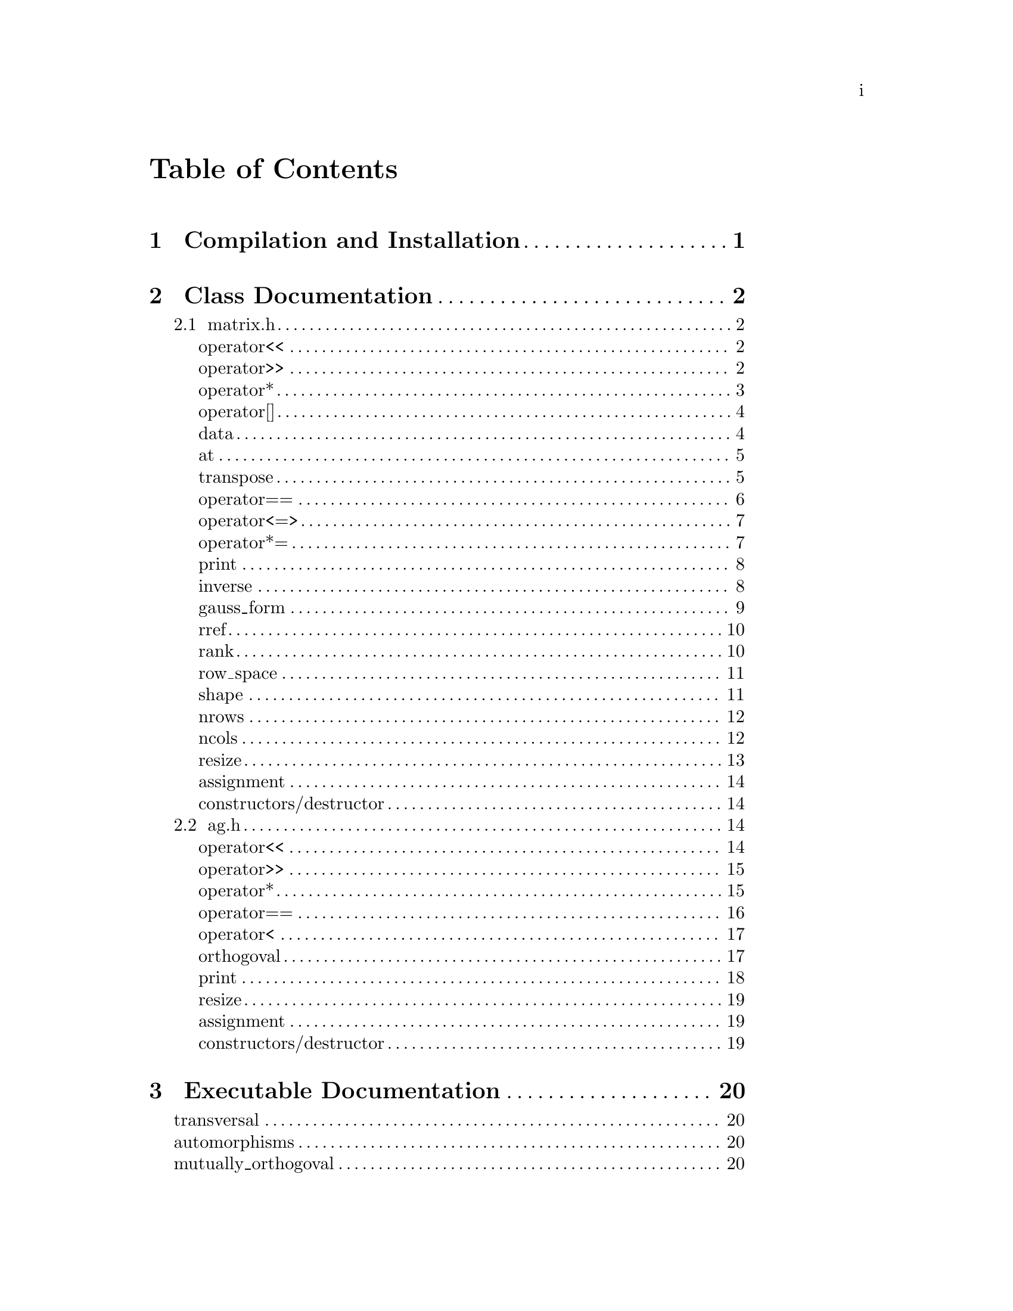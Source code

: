 \input texinfo @c -*-texinfo-*-

@setfilename orthogoval.info

@settitle Mutually Orthogoval Affine Planes 0.0

@copying
Copyright @copyright{} 2025 Thomas Pender.

@quotation
Permission is granted to copy, distribute and/or modify this document
under the terms of the GNU Free Documentation License, Version 1.3 or
any later version published by the Free Software Foundation; with no
Invariant Sections, no Front-Cover Texts, and no Back-Cover Texts. A
copy of the license is included in the section entitled ``GNU Free
Documentation License.''
@end quotation
@end copying

@contents

@node Top
@top

The package contains exectuables to search for maximal sets of mutually orthogoval
translation affine planes of even order.

@menu

* Sec 1:: Compilation and Installation
* Sec 2:: Class Documentation
* Sec 3:: Executable Documentation
* Sec 4:: GNU Free Documentation License

@end menu

@insertcopying

@node Sec 1
@chapter Compilation and Installation

@enumerate
@item Download and unpack the tarball.
@item From the root directory of the project, create the build directory and move
there with @code{mkdir build && cd build}.
@item Configure with @code{../configure}. The optimizations can be adjusted by
running instead @code{../configure CFLAGS="-O3"}.
@item Compile with @code{make}. The executables are contained in the @code{src}
subdirectory of the @code{build} directory created in step 2.
@end enumerate

@node Sec 2
@chapter Class Documentation

There are two classes in this project:

@menu

* matrix.h:: A boolean matrix class.
* ag.h:: A boolean spread class.

@end menu

@node matrix.h
@section matrix.h

@menu
Class Types:
@itemize
@item @code{typedef typename std::pair<std::size_t, std::size_t> dimensions}
@item @code{typedef typename std::vector<std::uint32_t> container}
@item @code{typedef typename container::iterator iterator}
@item @code{typedef typename container::const_iterator const_iterator}
@end itemize

Friend Functions:
* matrix operator<<:: output container
* matrix operator>>:: input container
* matrix operator*:: multiplicative arithmetic

Element Access:
* matrix operator[]:: row access
* matrix data:: return container
* matrix at:: entry access

Member Functions:
* matrix transpose:: return transpose of @code{*this}
* matrix operator==:: check equality between matrices
* matrix operator<=>:: total ordering on matrix class
* matrix operator*=:: assigmment matrix-matrix multiplication
* matrix print:: print matrix in standard/array form
* matrix inverse:: return inverse of @code{*this}
* matrix gauss_form:: return row echelon form
* matrix rref:: return reduced row echelon form
* matrix rank:: return rank of matrix
* matrix row_space:: print nonzero vectors in row space (assumes full rank)
* matrix shape:: return row-column dimensions
* matrix nrows:: return number of rows
* matrix ncols:: return number of columns
* matrix resize:: resize matrix to new dimensions
* matrix assignment:: assigning matrices
* matrix constructors/destructor:: constructing and destructing matrices
@end menu

@lowersections

@node matrix operator<<
@unnumberedsec operator<<

@deftypefn {friend} std::ostream& operator<<(std{::}ostream&, matrix const&)
output integer value of each row of matrix
@end deftypefn

@noindent Example:

@noindent ------------------------------code block------------------------------

@noindent # include <iostream>@*
# include <vector>@*
# include <matrix.h>

@noindent int main(void)@*
@{@*
@ @ matrix A@{std::vector<std::uint32_t>@{1, 2@}, 5@};

@noindent@ @ std::cout << A << '\n';

@noindent@ @ return 0;@*
@}

@noindent ----------------------------end code block----------------------------

@noindent Output:@*
@ @ 1 2

@node matrix operator>>
@unnumberedsec operator>>

@deftypefn {friend} std::istream& operator>>(std::istream&, matrix&)
input container
@end deftypefn

@noindent Example:

@noindent ------------------------------code block------------------------------

@noindent # include <iostream>@*
# include <matrix.h>

@noindent int main(void)@*
@{@*
@ @ matrix A@{2, 5@};

@noindent@ @ std::cin >> A;@*
@noindent@ @ A.print(std::cout);

@noindent@ @ return 0;@*
@}

@noindent ----------------------------end code block----------------------------

@noindent Input:@*
@ @ 1 2

@noindent Output:@*
@ @ 0 0 0 0 1@*
@ @ 0 0 0 1 0

@node matrix operator*
@unnumberedsec operator*

@deftypefn {friend} matrix operator*(matrix const&, matrix const&)
matrix-matrix multiplication
@end deftypefn

@deftypefn {friend} std::uint32_t operator*(matrix const&, std::uint32_t)
matrix-vector multiplication
@end deftypefn

@deftypefn {friend} std::uint32_t operator*(std::uint32_t, matrix const&)
vector-matrix multiplication
@end deftypefn

@noindent Example:

@noindent ------------------------------code block------------------------------

@noindent # include <iostream>@*
# include <vector>@*
# include <matrix.h>

@noindent int main(void)@*
@{@*
@ @ std::uint32_t v@{1@}, u@{@};@*
@ @ matrix A@{std::vector<std::uint32_t>@{2, 1@}, 5@};@*
@ @ matrix B@{std::vector<std::uint32_t>@{1, 2@}, 2@};

@noindent @ @ std::cout << "A =\n";@*
@ @ A.print(std::cout);@*
@ @ std::cout << "\n\n";

@noindent @ @ std::cout << "B =\n";@*
@ @ B.print(std::cout);@*
@ @ std::cout << "\n\n";

@noindent @ @ matrix C@{B * A@};@*
@ @ std::cout << "C =\n";@*
@ @ C.print(std::cout);@*
@ @ std::cout << "\n\n";

@noindent @ @ u = A * v;@*
@ @ std::cout << "u = " << u << '\n';

@noindent @ @ u = v * B;@*
@ @ std::cout << "u = " << u << '\n';

@noindent@ @ return 0;@*
@}

@noindent ----------------------------end code block----------------------------

@noindent Output:@*
@ @ A =@*
@ @ 0 0 0 1 0@*
@ @ 0 0 0 0 1

@noindent @ @ B =@*
@ @ 0 1@*
@ @ 1 0

@noindent @ @ C =@*
@ @ 0 0 0 0 1@*
@ @ 0 0 0 1 0

@noindent @ @ u = 1@*
@ @ u = 2

@node matrix operator[]
@unnumberedsec operator[]

@deftypefn {member} std::uint32_t& operator[](std::size_t) &
@deftypefnx {member} std::uint32_t operator[](std::size_t) &&
@deftypefnx {member} std::uint32_t const& operator[](std::size_t) const&
row access
@end deftypefn

@noindent Example:

@noindent ------------------------------code block------------------------------

@noindent # include <iostream>@*
# include <vector>@*
# include <matrix.h>

@noindent int main(void)@*
@{@*
@ @ matrix A@{std::vector<std::uint32_t>@{2, 1@}, 5@};@*
@ @ std::uint32_t row1@{A[0]@};

@noindent @ @ std::cout << "A = " << A << "row1 = " << row1 << '\n';

@noindent@ @ return 0;@*
@}

@noindent ----------------------------end code block----------------------------

@noindent Output:@*
@ @ A = 2 1@*
@ @ row1 = 2

@node matrix data
@unnumberedsec data

@deftypefn {member} container& data() &
@deftypefnx {member} container data() &&
@deftypefnx {member} container const& data() const&
return container
@end deftypefn

@noindent Example:

@noindent ------------------------------code block------------------------------

@noindent # include <iostream>@*
# include <vector>@*
# include <matrix.h>

@noindent int main(void)@*
@{@*
@ @ matrix A@{std::vector<std::uint32_t>@{1, 2, 3, 4@}@};@*
@ @ std::vector<std::vector<std::uint32_t> > vec@{A.data()@};

@noindent @ @ for ( auto it = vec.begin(); it != vec.end(); it++ )@*
@ @ @ @ std::cout << *it << " ";@*
@ @ std::cout << '\n';

@noindent@ @ return 0;@*
@}

@noindent ----------------------------end code block----------------------------

@noindent Output:@*
@ @ 1 2 3 4

@node matrix at
@unnumberedsec at

@deftypefn {member} std::uint32_t at(std::size_t, std::size_t) const
entry access
@end deftypefn

@noindent Example:

@noindent ------------------------------code block------------------------------

@noindent # include <iostream>@*
# include <vector>@*
# include <matrix.h>

@noindent int main(void)@*
@{@*
@ @ matrix A@{identity_matrix32(4)@};

@noindent @ @ std::cout << "A =\n";@*
@ @ A.print(std::cout);@*
@ @ std::cout << "\nentry (0, 0) = " << A.at(0, 0) << '\n';

@noindent@ @ return 0;@*
@}

@noindent ----------------------------end code block----------------------------

@noindent Output:@*
@ @ A =@*
@ @ 1 0 0 0@*
@ @ 0 1 0 0@*
@ @ 0 0 1 0@*
@ @ 0 0 0 1

@noindent @ @ entry (0, 0) = 1

@node matrix transpose
@unnumberedsec transpose

@deftypefn {member} matrix transpose() const
return transpose of @code{*this}
@end deftypefn

@noindent Example:

@noindent ------------------------------code block------------------------------

@noindent # include <iostream>@*
# include <vector>@*
# include <matrix.h>

@noindent int main(void)@*
@{@*
@ @ matrix A@{std::vector<std::uint32_t>@{2, 1@}, 5@};

@noindent @ @ std::cout << "A =\n";@*
@ @ A.print(std::cout);@*
@ @ std::cout << "\nA^T =\n";@*
@ @ A.transpose().print(std::cout);

@noindent@ @ return 0;@*
@}

@noindent ----------------------------end code block----------------------------

@noindent Output:@*
@ @ A =@*
@ @ 0 0 0 1 0@*
@ @ 0 0 0 0 1

@noindent @ @ A^T =@*
@ @ 0 0@*
@ @ 0 0@*
@ @ 0 0@*
@ @ 1 0@*
@ @ 0 1

@node matrix operator==
@unnumberedsec operator==

@deftypefn {member} bool operator==(matrix const&) const
check equality between matrices
@end deftypefn

@noindent Example:

@noindent ------------------------------code block------------------------------

@noindent # include <iostream>@*
# include <vector>@*
# include <matrix.h>

@noindent int main(void)@*
@{@*
@ @ matrix A@{std::vector<std::uint32_t>@{2, 1@}, 5@};@*
@ @ matrix B@{std::vector<std::uint32_t>@{1, 2@}, 5@};

@noindent @ @ std::cout << (A == A ? "true\n" : "false\n");@*
@ @ std::cout << (A == B ? "true\n" : "false\n");

@noindent@ @ return 0;@*
@}

@noindent ----------------------------end code block----------------------------

@noindent Output:@*
@ @ true@*
@ @ false

@node matrix operator<=>
@unnumberedsec operator<=>

@deftypefn {member} auto operator<=>(matrix const&) const
total ordering on matrix class
@end deftypefn

@noindent Example:

@noindent ------------------------------code block------------------------------

@noindent # include <iostream>@*
# include <vector>@*
# include <matrix.h>

@noindent int main(void)@*
@{@*
@ @ matrix A@{std::vector<std::uint32_t>@{2, 1@}, 5@};@*
@ @ matrix B@{std::vector<std::uint32_t>@{1, 2@}, 5@};@*
@ @ auto comp = (A <=> B);

@noindent @ @ if ( comp < 0 ) std::cout << "A < B";@*
@ @ else if ( comp == 0 ) std::cout << "A == B";@*
@ @ else std::cout << "A > B";

@noindent@ @ return 0;@*
@}

@noindent ----------------------------end code block----------------------------

@noindent Output:@*
@ @ A > B

@node matrix operator*=
@unnumberedsec operator*=

@deftypefn {member} matrix operator*=(matrix const&)
matrix-matrix assignment multiplication
@end deftypefn

@noindent Example:

@noindent ------------------------------code block------------------------------

@noindent # include <iostream>@*
# include <vector>@*
# include <matrix.h>

@noindent int main(void)@*
@{@*
@ @ matrix A@{std::vector<std::uint32_t>@{1, 2@}@};@*

@noindent @ @ std::cout << "A =\n";@*
@ @ A.print(std::cout);@*
@ @ std::cout << '\n';

@noindent @ @ A *= A;@*
@ @ std::cout << "A =\n";@*
@ @ A.print(std::cout);@*
@ @ std::cout << '\n';

@noindent@ @ return 0;@*
@}

@noindent ----------------------------end code block----------------------------

@noindent Output:@*
@ @ A =@*
@ @ 0 1@*
@ @ 1 0

@noindent @ @ A =@*
@ @ 1 0@*
@ @ 0 1

@node matrix print
@unnumberedsec print

@deftypefn {member} void print(std::ostream&) const
print matrix in standard/array form
@end deftypefn

@noindent Example:

@noindent ------------------------------code block------------------------------

@noindent # include <iostream>@*
# include <vector>@*
# include <matrix.h>

@noindent int main(void)@*
@{@*
@ @ matrix A@{std::vector<std::uint32_t>@{1, 2@}@};

@noindent @ @ std::cout << "A =\n";@*
@ @ A.print(std::cout);@*

@noindent@ @ return 0;@*
@}

@noindent ----------------------------end code block----------------------------

@noindent Output:@*
@ @ A =@*
@ @ 0 1@*
@ @ 1 0

@node matrix inverse
@unnumberedsec inverse

@deftypefn {member} matrix inverse() const
return inverse of @code{*this}
@end deftypefn

@noindent Example:

@noindent ------------------------------code block------------------------------

@noindent # include <iostream>@*
# include <vector>@*
# include <matrix.h>

@noindent int main(void)@*
@{@*
@ @ matrix A@{std::vector<std::uint32_t>@{3, 2@}@};@*
@ @ matrix B@{A.inverse()@};

@noindent @ @ std::cout << "A =\n";@*
@ @ A.print(std::cout);@*
@ @ std::cout << '\n';

@noindent @ @ std::cout << "B =\n";@*
@ @ B.print(std::cout);@*
@ @ std::cout << '\n';

@noindent@ @ return 0;@*
@}

@noindent ----------------------------end code block----------------------------

@noindent Output:@*
@ @ A =@*
@ @ 1 1@*
@ @ 1 0

@noindent @ @ B =@*
@ @ 0 1@*
@ @ 1 1

@node matrix gauss_form
@unnumberedsec gauss_form

@deftypefn {member} matrix gauss_form() const
return row echelon form
@end deftypefn

@noindent Example:

@noindent ------------------------------code block------------------------------

@noindent # include <iostream>@*
# include <vector>@*
# include <matrix.h>

@noindent int main(void)@*
@{@*
@ @ matrix A@{std::vector<std::uint32_t>@{1, 3@}@};@*
@ @ matrix B@{A.gauss_form()@};

@noindent @ @ std::cout << "A =\n";@*
@ @ A.print(std::cout);@*
@ @ std::cout << '\n';

@noindent @ @ std::cout << "B =\n";@*
@ @ B.print(std::cout);@*
@ @ std::cout << '\n';

@noindent@ @ return 0;@*
@}

@noindent ----------------------------end code block----------------------------

@noindent Output:@*
@ @ A =@*
@ @ 0 1@*
@ @ 1 1

@noindent @ @ B =@*
@ @ 1 1@*
@ @ 0 1

@node matrix rref
@unnumberedsec rref

@deftypefn {member} matrix rref() const
return reduced row echelon form
@end deftypefn

@noindent Example:

@noindent ------------------------------code block------------------------------

@noindent # include <iostream>@*
# include <vector>@*
# include <matrix.h>

@noindent int main(void)@*
@{@*
@ @ matrix A@{std::vector<std::uint32_t>@{1, 3@}@};@*
@ @ matrix B@{A.rref()@};

@noindent @ @ std::cout << "A =\n";@*
@ @ A.print(std::cout);@*
@ @ std::cout << '\n';

@noindent @ @ std::cout << "B =\n";@*
@ @ B.print(std::cout);@*
@ @ std::cout << '\n';

@noindent@ @ return 0;@*
@}

@noindent ----------------------------end code block----------------------------

@noindent Output:@*
@ @ A =@*
@ @ 0 1@*
@ @ 1 1

@noindent @ @ B =@*
@ @ 1 0@*
@ @ 0 1

@node matrix rank
@unnumberedsec rank

@deftypefn {member} std::size_t rank() const
return rank of matrix
@end deftypefn

@noindent Example:

@noindent ------------------------------code block------------------------------

@noindent # include <iostream>@*
# include <vector>@*
# include <matrix.h>

@noindent int main(void)@*
@{@*
@ @ matrix A@{std::vector<std::uint32_t>@{3, 3@}@};@*

@noindent @ @ std::cout << "rank = " << A.rank() << '\n';

@noindent@ @ return 0;@*
@}

@noindent ----------------------------end code block----------------------------

@noindent Output:@*
@ @ rank = 1

@node matrix row_space
@unnumberedsec row_space

@deftypefn {member} void row_space() const
print nonzero vectors in row space of @code{*this} (assumes full rank)
@end deftypefn

@noindent Example:

@noindent ------------------------------code block------------------------------

@noindent # include <iostream>@*
# include <vector>@*
# include <matrix.h>

@noindent int main(void)@*
@{@*
@ @ matrix A@{identity_matrix32(2)@};@*
@ @ A.row_space();

@noindent@ @ return 0;@*
@}

@noindent ----------------------------end code block----------------------------

@noindent Output:@*
@ @ 1 2 3

@node matrix shape
@unnumberedsec shape

@deftypefn {member} dimensions& shape() &
@deftypefnx {member} dimensions shape() &&
@deftypefnx {member} dimensions const& shape() const&
return row-column dimensions
@end deftypefn

@noindent Example:

@noindent ------------------------------code block------------------------------

@noindent # include <iostream>@*
# include <vector>@*
# include <matrix.h>

@noindent int main(void)@*
@{@*
@ @ matrix A@{2, 3@};@*
@ @ std::pair<std::size_t, std::size_t> dims@{A.shape()@};

@noindent @ @ std::cout << "number of rows = " << dims.first << '\n';@*
@ @ std::cout << "number of columns = " << dims.second << '\n';

@noindent@ @ return 0;@*
@}

@noindent ----------------------------end code block----------------------------

@noindent Output:@*
@ @ number of rows = 2@*
@ @ number of columns = 3

@node matrix nrows
@unnumberedsec nrows

@deftypefn {member} std::size_t& nrows() &
@deftypefnx {member} std::size_t nrows() &&
@deftypefnx {member} std::size_t const& nrows() const&
return number of rows
@end deftypefn

@noindent Example:

@noindent ------------------------------code block------------------------------

@noindent # include <iostream>@*
# include <vector>@*
# include <matrix.h>

@noindent int main(void)@*
@{@*
@ @ matrix A@{2, 3@};@*
@ @ std::cout << "number of rows = " << A.nrows() << '\n';

@noindent@ @ return 0;@*
@}

@noindent ----------------------------end code block----------------------------

@noindent Output:@*
@ @ number of rows = 2

@node matrix ncols
@unnumberedsec ncols

@deftypefn {member} std::size_t& ncols() &
@deftypefnx {member} std::size_t ncols() &&
@deftypefnx {member} std::size_t const& ncols() const&
return number of columns
@end deftypefn

@noindent Example:

@noindent ------------------------------code block------------------------------

@noindent # include <iostream>@*
# include <vector>@*
# include <matrix.h>

@noindent int main(void)@*
@{@*
@ @ matrix A@{2, 3@};@*
@ @ std::cout << "number of columns = " << A.ncols() << '\n';

@noindent@ @ return 0;@*
@}

@noindent ----------------------------end code block----------------------------

@noindent Output:@*
@ @ number of columns = 2

@node matrix resize
@unnumberedsec resize

@deftypefn {member} void resize(std::size_t n)
resize matrix to n x n
@end deftypefn

@deftypefn {member} void resize(std::size_t n, std::size_t m)
resize matrix to n x m
@end deftypefn

@noindent Example:

@noindent ------------------------------code block------------------------------

@noindent # include <iostream>@*
# include <vector>@*
# include <matrix.h>

@noindent int main(void)@*
@{@*
@ @ matrix A@{2, 3@};@*
@ @ std::pair<std::size_t, std::size_t> dims@{A.shape()@};

@noindent @ @ std::cout << "number of rows = " << dims.first << '\n';@*
@ @ std::cout << "number of columns = " << dims.second << "\n\n";

@noindent @ @ A.resize(2);@*
@ @ dims = A.shape();@*
@ @ std::cout << "number of rows = " << dims.first << '\n';@*
@ @ std::cout << "number of columns = " << dims.second << '\n';

@noindent@ @ return 0;@*
@}

@noindent ----------------------------end code block----------------------------

@noindent Output:@*
@ @ number of rows = 2@*
@ @ number of columns = 3

@noindent @ @ number of rows = 2@*
@ @ number of columns = 2

@node matrix assignment
@unnumberedsec assignment

@deftypefn {member} matrix& operator=(matrix &&) & noexcept = default
@deftypefnx {member} matrix& operator=(matrix const&) & = default
matrix assignment operation
@end deftypefn

@node matrix constructors/destructor
@unnumberedsec constructors/destructor

@deffn {member} matrix() = default
@deffnx {member} matrix(matrix const&) = default
@deffnx {member} matrix(matrix &&) noexcept = default
@deffnx {member} explicit matrix(container const&)
@deffnx {member} explicit matrix(container &&)
@deffnx {member} matrix(container const&, std::size_t)
@deffnx {member} matrix(container &&, std::size_t)
@deffnx {member} explicit matrix(std::size_t)
@deffnx {member} matrix(std::size_t, std::size_t)
matrix constructors
@end deffn

@deffn {member} ~matrix() = default
matrix destructor
@end deffn

@raisesections

@node ag.h
@section ag.h

@menu
Friend Functions:
* ag operator<<:: output container
* ag operator>>:: input container
* ag operator*:: multiplicative arithmetic
* ag operator==:: check spreads for equality
* ag operator<:: total ordering on spreads
* ag orthogoval:: check if two spreads are orthogoval

Member Functions:
* ag print:: print matrix in standard/array form
* ag resize:: resize matrix to new dimensions
* ag assignment:: assigning spreads
* ag constructors/destructor:: constructing and destructing spreads
@end menu

@lowersections

@node ag operator<<
@unnumberedsec operator<<

@deftypefn {friend} std::ostream& operator<<(std::ostream&, AG const&)
output container
@end deftypefn

@noindent Example:

@noindent ------------------------------code block------------------------------

@noindent # include <iostream>@*
# include <ag.h>

@noindent int main(void)@*
@{@*
@ @ AG A@{2, 3@};@*

@noindent @ @ std::cout << A;

@noindent@ @ return 0;@*
@}

@noindent ----------------------------end code block----------------------------

@noindent Output:@*
@ @ 0 0 0@*
@ @ 0 0 0@*

@node ag operator>>
@unnumberedsec operator>>

@deftypefn {friend} std::istream& operator>>(std::istream&, AG&)
input container
@end deftypefn

@noindent Example:

@noindent ------------------------------code block------------------------------

@noindent # include <iostream>@*
# include <ag.h>

@noindent int main(void)@*
@{@*
@ @ AG A@{2, 3@};@*

@noindent @ @ std::cin >> A;@*
@ @ std::cout << A;

@noindent@ @ return 0;@*
@}

@noindent ----------------------------end code block----------------------------

@noindent Input:@*
@ @ 1 2 3@*
@ @ 4 5 6

@noindent Output:@*
@ @ 1 2 3@*
@ @ 4 5 6

@node ag operator*
@unnumberedsec operator*

@deftypefn {friend} AG operator*(matrix const&, AG const&)
apply matrix/linear transform to each space in spread
@end deftypefn

@noindent Example:

@noindent ------------------------------code block------------------------------

@noindent # include <iostream>@*
# include <ag.h>@*
# include <matrix.h>

@noindent int main(void)@*
@{@*
@ @ AG A1@{2, 3@};@*

@noindent @ @ std::cin >> A1;@*
@ @ std::cout << "A1 =\n" << A1 << '\n';

@noindent @ @ matrix B@{std::vector<std::uint32_t>@{2, 0, 0@}@};@*
@ @ std::cout << "B =\n";@*
@ @ B.print(std::cout);@*
@ @ std::cout << '\n';

@noindent @ @ AG A2@{B * A1@};@*
@ @ std::cout << "A2 =\n" << A2;

@noindent @ @ return 0;@*
@}

@noindent ----------------------------end code block----------------------------

@noindent Input:@*
@ @ 1 2 3@*
@ @ 4 5 6

@noindent Output:@*
@ @ A1 =@*
@ @ 1 2 3@*
@ @ 4 5 6

@noindent @ @ B =@*
@ @ 0 1 0@*
@ @ 0 0 0@*
@ @ 0 0 0@*

@noindent @ @ A2 =@*
@ @ 0 4 4@*
@ @ 0 0 4

@node ag operator==
@unnumberedsec operator==

@deftypefn {friend} bool operator==(AG const&, AG const&)
check spreads for equality
@end deftypefn

@noindent Example:

@noindent ------------------------------code block------------------------------

@noindent # include <iostream>@*
# include <ag.h>@*

@noindent int main(void)@*
@{@*
@ @ AG A1@{2, 3@}, A2@{2, 3@};@*

@noindent @ @ std::cin >> A1 >> A2;@*
@ @ std::cout << (A1 == A1 ? "true\n" : "false\n");@*
@ @ std::cout << (A1 == A2 ? "true\n" : "false\n");

@noindent @ @ return 0;@*
@}

@noindent ----------------------------end code block----------------------------

@noindent Input:@*
@ @ 1 2 3 4 5 6@*
@ @ 2 3 4 5 6 7

@noindent Output:@*
@ @ true@*
@ @ false

@node ag operator<
@unnumberedsec operator<

@deftypefn {friend} bool operator<(AG const&, AG const&)
total ordering on spreads
@end deftypefn

@noindent Example:

@noindent ------------------------------code block------------------------------

@noindent # include <iostream>@*
# include <ag.h>@*

@noindent int main(void)@*
@{@*
@ @ AG A1@{2, 3@}, A2@{2, 3@};@*

@noindent @ @ std::cin >> A1 >> A2;@*
@ @ std::cout << (A1 < A1 ? "true\n" : "false\n");@*
@ @ std::cout << (A1 < A2 ? "true\n" : "false\n");

@noindent @ @ return 0;@*
@}

@noindent ----------------------------end code block----------------------------

@noindent Input:@*
@ @ 1 2 3 4 5 6@*
@ @ 2 3 4 5 6 7

@noindent Output:@*
@ @ false@*
@ @ true

@node ag orthogoval
@unnumberedsec orthogoval

@deftypefn {friend} bool orthogoval(AG const&, AG const&)
check if two spreads are orthogoval
@end deftypefn

@noindent Example:

@noindent ------------------------------code block------------------------------

@noindent # include <iostream>@*
# include <ag.h>@*

@noindent int main(void)@*
@{@*
@ @ AG A1@{5, 4@}, A2@{5, 4@};@*

@noindent @ @ std::cin >> A1 >> A2;@*
@ @ std::cout << (orthogoval(A1, A2) ? "true\n" : "false\n");

@noindent @ @ return 0;@*
@}

@noindent ----------------------------end code block----------------------------

@noindent Input:@*
@ @ 0 1 6 7 0 2 12 14 0 4 11 15 0 8 5 13 0 3 10 9@*
@ @ 0 1 2 3 0 4 10 14 0 5 9 12 0 6 11 13 0 7 8 15

@noindent Output:@*
@ @ true@*

@node ag print
@unnumberedsec print

@deftypefn {member} void print() const
print matrix in standard/array form
@end deftypefn

@noindent Example:

@noindent ------------------------------code block------------------------------

@noindent # include <iostream>@*
# include <ag.h>@*

@noindent int main(void)@*
@{@*
@ @ AG A1@{2, 4@};

@noindent @ @ std::cin >> A1;@*
@ @ A1.print();

@noindent @ @ return 0;@*
@}

@noindent ----------------------------end code block----------------------------

@noindent Input:@*
@ @ 0 1 6 7 0 2 12 14

@noindent Output:@*
@ @ 0 0 0 0@*
@ @ 0 0 0 1@*
@ @ 0 1 1 0@*
@ @ 0 1 1 1

@noindent @ @ 0 0 0 0@*
@ @ 0 0 1 0@*
@ @ 1 1 0 0@*
@ @ 1 1 1 0

@node ag resize
@unnumberedsec resize

@deftypefn {member} void resize(std::size_t, std::size_t)
resize matrix to new dimensions
@end deftypefn

@noindent Example:

@noindent ------------------------------code block------------------------------

@noindent # include <iostream>@*
# include <ag.h>@*

@noindent int main(void)@*
@{@*
@ @ AG A1@{2, 4@};

@noindent @ @ std::cin >> A1;@*
@ @ std::cout << A1 << '\n';

@noindent @ @ A1.resize(3, 4);@*
@ @ std::cout << A1;

@noindent @ @ return 0;@*
@}

@noindent ----------------------------end code block----------------------------

@noindent Input:@*
@ @ 0 1 6 7 0 2 12 14

@noindent Output:@*
@ @ 0 1 6 7@*
@ @ 0 2 12 14

@noindent @ @ 0 1 6 7@*
@ @ 0 2 12 14@*
@ @ 0 0 0 0

@node ag assignment
@unnumberedsec assignment

@deftypefn {member} AG& operator=(AG &&) & noexcept = default
@deftypefnx {member} AG& operator=(AG const&) & = default
assigning spreads
@end deftypefn

@node ag constructors/destructor
@unnumberedsec constructors/destructor

@deffn {member} AG() = default
@deffnx {member} AG(AG const&) = default
@deffnx {member} AG(AG &&) noexcept = default
@deffnx {member} AG(std::size_t, std::size_t)
AG constructors
@end deffn

@deffn {member} ~AG() = default
AG destructor
@end deffn

@raisesections

@node Sec 3
@chapter Executable Documentation

There are five executables included in this package:

@menu

* transversal:: calculate orbit of canonical spread
* automorphisms:: calculate orbit and autorphism group of canonical spread
* mutually_orthogoval:: find maximal sets of mutually orthogoval sets via clique search
* feasible_coverings:: find maximal sets of mutually orthogoval sets via exact cover search
* feasible_subspaces:: find all subspaces capable of forming a spread orthogoval to the canonical spread

@end menu

@node transversal
@unnumberedsec transversal

The executable @code{transversal} is used to find all the spreads which
are orthogoval to the canonical spread @code{L}. The orbit of @code{L}
under the natural action of @code{GL(n, q)} is calculated. As each
distinct isomorphic copy of @code{L} is found, it is tested for whether
it is orthogoval to @code{L}. If it is, it is printed to @code{stdout}.
The total number of orthogoval isomorphic copies of @code{L} are printed
at the conclusion of the execution.

@noindent Usage:

@noindent From the top of the build directory, run

@code{./src/transversal <degree> <order> <canonical_spread_file>}

@noindent The parameters are as follows:

@itemize
@item @code{<degree>} -- degree of the canonical spread
@item @code{<order>} -- order of the canonical spread
@item @code{canonical_spread_file} -- the canonical spread is stored in this file and can be generated by the Bourne script @code{canonical_spread.sh} in the directory @code{data}
@end itemize

@node automorphisms
@unnumberedsec automorphisms

The executable @code{automorphisms} is used to find all the spreads
which are orthogoval to the canonical spread @code{L}. The orbit of
@code{L} under the natural action of @code{GL(n, q)} is calculated. In
addition, the automorphism group of @code{L} is calculated and printed
to the file @code{automorphisms.txt}, a transversal for the action is
printed to @code{transversal.txt}, the transversal elements giving
orthogoval isomorphic copies of @code{L} are printed to
@code{orthogoval_transversal.txt}, the orthogoval isomorphic copies of
@code{L} are printed to @code{vertices.txt}.

@noindent Usage:

@noindent From the top of the build directory, run

@code{./src/automorphisms <degree> <order> <canonical_spread_file>}

@noindent The parameters are as follows:

@itemize
@item @code{<degree>} -- degree of the canonical spread
@item @code{<order>} -- order of the canonical spread
@item @code{canonical_spread_file} -- the canonical spread is stored in this file and can be generated by the Bourne script @code{canonical_spread.sh} in the directory @code{data}
@end itemize

@node mutually_orthogoval
@unnumberedsec mutually_orthogoval

Let @code{L} be the canonical line spread, and suppose the orthogoval
isomorphic copies of @code{L} have been stored in the file
@code{vertices.txt} (say, using executables @code{transversal} or
@code{automorphisms} included in this package). The executable
@code{mutually_orthogoval} generates a graph using these isomorphic
copies as vertices with the symmetric relation given by orthogovalility.
@code{Cliquer} is then used to search for cliques in this graph, which
amount to sets of mutually orthogoval planes containing @code{L}.

@noindent Usage:

@noindent From the top of the build directory, run

@code{./src/mutually_orthogoval <nvertices> <order>}

@noindent The vertices are read from @code{stdin}. The cliques are output to
@code{stdout} The parameters are as follows:

@itemize
@item @code{<nvertices>} -- the number of orthogoval isomorphic copies of @code{L} contained in the file @code{vertices.txt}
@item @code{<order>} -- the order of the canonical line spread @code{L}
@end itemize

@node feasible_coverings
@unnumberedsec feasible_coverings

The executable @code{feasible_coverings} takes the nonzero vectors of
the feasible subspaces generated by the executable
@code{feasible_subspaces} and performs Knuth's Algorithm X for exact
covers to find maximal sets of mutually orthogoval affine planes
containing the canonical line spread.

@noindent Usage:

@noindent From the top of the build directory, run

@code{./src/feasible_coverings <nitems> <noptions> <optsize>}

@noindent The options (feasible subspaces) are read from @code{stdin}. The
coverings are written to @code{stdout}. The parameters are as follows:

@itemize
@item @code{<nitems>} -- number of nonzero vectors in the ambient vector space
@item @code{<noptions>} -- number of feasible subspaces
@item @code{<optsize>} -- number of nozero vectors in feasible subspace
@end itemize

@node feasible_subspaces
@unnumberedsec feasible_subspaces

Let @code{L} be the canonical spread. The executable
@code{feasible_subspaces} generates all those subspaces of the
appropriate size which intersect each subspace contained in @code{L} in
a space of dimension at most 1.

@noindent Usage:

@noindent From the top of the build directory, run

@code{./src/feasible_subspaces <degree>}

@noindent Bases for the canonical spread are read from @code{stdin} and can be
generated by the script @code{spread_basis.sh} contained in the @code{data}
directory. The feasible subspaces are written to @code{stdout}. From the top of the
build directory run

@code{./src/feasible_subspaces <2degree>}

The parameters are as follows:

@itemize
@item @code{<2degree>} -- twice the degree of the canonical spread
@end itemize

@node Sec 4
@chapter GNU Free Documentation License

@menu

* Subsec 1:: PREAMBLE
* Subsec 2:: APPLICABILITY AND DEFINITIONS
* Subsec 3:: VERBATIM COPYING
* Subsec 4:: COPYING IN QUANTITY
* Subsec 5:: MODIFICATIONS
* Subsec 6:: COMBINING DOCUMENTS
* Subsec 7:: COLLECTIONS OF DOCUMENTS
* Subsec 8:: AGGREGATION WITH INDEPENDENT WORKS
* Subsec 9:: TRANSLATION
* Subsec 10:: TERMINATION
* Subsec 11:: FUTURE REVISIONS OF THIS LICENSE
* Subsec 12:: RELICENSING

@end menu

@node Subsec 1
@section PREAMBLE

The purpose of this License is to make a manual, textbook, or other functional and
useful document free in the sense of freedom: to assure everyone the effective
freedom to copy and redistribute it, with or without modifying it, either
commercially or noncommercially. Secondarily, this License preserves for the author
and publisher a way to get credit for their work, while not being considered
responsible for modifications
made by others.

This License is a kind of “copyleft”, which means that derivative works of the
document must themselves be free in the same sense. It complements the GNU General
Public License, which is a copyleft license designed for free software.

We have designed this License in order to use it for manuals for free software,
because free software needs free documentation: a free program should come with
manuals providing the same freedoms that the software does. But this License is not
limited to software manuals; it can be used for any textual work, regardless of
subject matter or whether it is published as a printed book. We recommend this
License principally for works whose purpose is instruction or reference.

@node Subsec 2
@section APPLICABILITY AND DEFINITIONS

This License applies to any manual or other work, in any medium, that contains a
notice placed by the copyright holder saying it can be distributed under the terms
of this License. Such a notice grants a world-wide, royalty-free license, unlimited
in duration, to use that work under the conditions stated herein. The “Document”,
below, refers to any such manual or work. Any member of the public is a licensee,
and is addressed as “you”. You accept the license if you copy, modify or distribute
the work in a way requiring permission under copyright law.

A “Modified Version” of the Document means any work containing the Document or
a portion of it, either copied verbatim, or with modifications and/or translated
into another language.

A “Secondary Section” is a named appendix or a front-matter section of the Document
that deals exclusively with the relationship of the publishers or authors of the
Document to the Document’s overall subject (or to related matters) and contains
nothing that could fall directly within that overall subject. (Thus, if the
Document is in part a textbook of mathematics, a Secondary Section may not explain
any mathematics.) The relationship could be a matter of historical connection with
the subject or with related matters, or of legal, commercial, philosophical,
ethical or political position regarding them.

The “Invariant Sections” are certain Secondary Sections whose titles are
designated, as being those of Invariant Sections, in the notice that says that the
Document is released Appendix G: GNU Free Documentation License 300 under this
License. If a section does not fit the above definition of Secondary then it is not
allowed to be designated as Invariant. The Document may contain zero Invariant
Sections. If the Document does not identify any Invariant Sections then there are
none.

The “Cover Texts” are certain short passages of text that are listed, as
Front-Cover Texts or Back-Cover Texts, in the notice that says that the Document is
released under this License. A Front-Cover Text may be at most 5 words, and a
Back-Cover Text may be at most 25 words.

A “Transparent” copy of the Document means a machine-readable copy, represented in
a format whose specification is available to the general public, that is suitable
for revising the document straightforwardly with generic text editors or (for
images composed of pixels) generic paint programs or (for drawings) some widely
available drawing editor, and that is suitable for input to text formatters or for
automatic translation to a variety of formats suitable for input to text
formatters. A copy made in an otherwise Transparent file format whose markup, or
absence of markup, has been arranged to thwart or discourage subsequent
modification by readers is not Transparent. An image format is not Transparent if
used for any substantial amount of text. A copy that is not “Transparent” is called
“Opaque”.

Examples of suitable formats for Transparent copies include plain ASCII without
markup, Texinfo input format, LaTEX input format, SGML or XML using a publicly
available DTD, and standard-conforming simple HTML, PostScript or PDF designed
for human modification. Examples of transparent image formats include PNG, XCF
and JPG. Opaque formats include proprietary formats that can be read and edited
only by proprietary word processors, SGML or XML for which the DTD and/or
processing tools are not generally available, and the machine-generated HTML,
PostScript or PDF produced by some word processors for output purposes only.

The “Title Page” means, for a printed book, the title page itself, plus such
following pages as are needed to hold, legibly, the material this License requires
to appear in the title page. For works in formats which do not have any title page
as such, “Title Page” means the text near the most prominent appearance of the
work’s title, preceding the beginning of the body of the text.

The “publisher” means any person or entity that distributes copies of the Document
to the public.

A section “Entitled XYZ” means a named subunit of the Document whose title either
is precisely XYZ or contains XYZ in parentheses following text that translates XYZ
in another language. (Here XYZ stands for a specific section name mentioned below,
such as “Acknowledgements”, “Dedications”, “Endorsements”, or “History”.) To
“Preserve the Title” of such a section when you modify the Document means that it
remains a section “Entitled XYZ” according to this definition.

The Document may include Warranty Disclaimers next to the notice which states that
this License applies to the Document. These Warranty Disclaimers are considered to
be included by reference in this License, but only as regards disclaiming
warranties: any other implication that these Warranty Disclaimers may have is void
and has no effect on the meaning of this License.

@node Subsec 3
@section VERBATIM COPYING

You may copy and distribute the Document in any medium, either commercially or
noncommercially, provided that this License, the copyright notices, and the license
notice saying this License applies to the Document are reproduced in all copies,
and that you add no other conditions whatsoever to those of this License. You may
not use technical measures to obstruct or control the reading or further copying of
the copies you make or distribute. However, you may accept compensation in exchange
for copies. If you distribute a large enough number of copies you must also follow
the conditions in section 3.

You may also lend copies, under the same conditions stated above, and you may
publicly display copies.

@node Subsec 4
@section COPYING IN QUANTITY

If you publish printed copies (or copies in media that commonly have printed
covers) of the Document, numbering more than 100, and the Document’s license notice
requires Cover Texts, you must enclose the copies in covers that carry, clearly and
legibly, all these Cover Texts: Front-Cover Texts on the front cover, and
Back-Cover Texts on the back cover. Both covers must also clearly and legibly
identify you as the publisher of these copies. The front cover must present the
full title with all words of the title equally prominent and visible. You may add
other material on the covers in addition. Copying with changes limited to the
covers, as long as they preserve the title of the Document and satisfy these
conditions, can be treated as verbatim copying in other respects.

If the required texts for either cover are too voluminous to fit legibly, you
should put the first ones listed (as many as fit reasonably) on the actual cover,
and continue the rest onto adjacent pages.

If you publish or distribute Opaque copies of the Document numbering more than 100,
you must either include a machine-readable Transparent copy along with each Opaque
copy, or state in or with each Opaque copy a computer-network location from which
the general network-using public has access to download using public-standard
network protocols a complete Transparent copy of the Document, free of added
material. If you use the latter option, you must take reasonably prudent steps,
when you begin distribution of Opaque copies in quantity, to ensure that this
Transparent copy will remain thus accessible at the stated location until at least
one year after the last time you distribute an Opaque copy (directly or through
your agents or retailers) of that edition to the public.

It is requested, but not required, that you contact the authors of the Document
well before redistributing any large number of copies, to give them a chance to
provide you with an updated version of the Document.

@node Subsec 5
@section MODIFICATIONS

You may copy and distribute a Modified Version of the Document under the conditions
of sections 2 and 3 above, provided that you release the Modified Version under
precisely this License, with the Modified Version filling the role of the Document,
thus licensing distribution and modification of the Modified Version to whoever
possesses a copy of it. In addition, you must do these things in the Modified
Version:

@enumerate
@item
Use in the Title Page (and on the covers, if any) a title distinct from that of the
Document, and from those of previous versions (which should, if there were any, be
listed in the History section of the Document). You may use the same title as a
previous version if the original publisher of that version gives permission.

@item
List on the Title Page, as authors, one or more persons or entities responsible for
authorship of the modifications in the Modified Version, together with at least
five of the principal authors of the Document (all of its principal authors, if it
has fewer than five), unless they release you from this requirement.

@item
State on the Title page the name of the publisher of the Modified Version, as the
publisher.

@item
Preserve all the copyright notices of the Document.

@item
Add an appropriate copyright notice for your modifications adjacent to the other
copyright notices.

@item
Include, immediately after the copyright notices, a license notice giving the
public permission to use the Modified Version under the terms of this License, in
the form shown in the Addendum below.

@item
Preserve in that license notice the full lists of Invariant Sections and required
Cover Texts given in the Document’s license notice.

@item
Include an unaltered copy of this License.

@item
Preserve the section Entitled “History”, Preserve its Title, and add to it an item
stating at least the title, year, new authors, and publisher of the Modified
Version as given on the Title Page. If there is no section Entitled “History” in
the Document, create one stating the title, year, authors, and publisher of the
Document as given on its Title Page, then add an item describing the Modified
Version as stated in the previous sentence.

@item
Preserve the network location, if any, given in the Document for public access to
a Transparent copy of the Document, and likewise the network locations given in
the Document for previous versions it was based on. These may be placed in the
“History” section. You may omit a network location for a work that was published
at least four years before the Document itself, or if the original publisher of the
version it refers to gives permission.

@item
For any section Entitled “Acknowledgements” or “Dedications”, Preserve the Title
of the section, and preserve in the section all the substance and tone of each of
the contributor acknowledgements and/or dedications given therein.

@item
Preserve all the Invariant Sections of the Document, unaltered in their text and
in their titles. Section numbers or the equivalent are not considered part of the
section titles.

@item
Delete any section Entitled “Endorsements”. Such a section may not be included
in the Modified Version.

@item
Do not retitle any existing section to be Entitled “Endorsements” or to conflict in
title with any Invariant Section.

@item
Preserve any Warranty Disclaimers.

@end enumerate

@node Subsec 6
@section COMBINING DOCUMENTS

You may combine the Document with other documents released under this License,
under the terms defined in section 4 above for modified versions, provided that you
include in the combination all of the Invariant Sections of all of the original
documents, unmodified, and list them all as Invariant Sections of your combined
work in its license notice, and that you preserve all their Warranty Disclaimers.

The combined work need only contain one copy of this License, and multiple
identical Invariant Sections may be replaced with a single copy. If there are
multiple Invariant Sections with the same name but different contents, make the
title of each such section unique by adding at the end of it, in parentheses, the
name of the original author or publisher of that section if known, or else a unique
number. Make the same adjustment to the section titles in the list of Invariant
Sections in the license notice of the combined work.

In the combination, you must combine any sections Entitled “History” in the various
original documents, forming one section Entitled “History”; likewise combine any
sections Entitled “Acknowledgements”, and any sections Entitled “Dedications”. You
must delete all sections Entitled “Endorsements.”

@node Subsec 7
@section COLLECTIONS OF DOCUMENTS

You may make a collection consisting of the Document and other documents released
under this License, and replace the individual copies of this License in the
various documents with a single copy that is included in the collection, provided
that you follow the rules of this License for verbatim copying of each of the
documents in all other respects.

You may extract a single document from such a collection, and distribute it
individually under this License, provided you insert a copy of this License into
the extracted document, and follow this License in all other respects regarding
verbatim copying of that document.

@node Subsec 8
@section AGGREGATION WITH INDEPENDENT WORKS

A compilation of the Document or its derivatives with other separate and
independent documents or works, in or on a volume of a storage or distribution
medium, is called an “aggregate” if the copyright resulting from the compilation is
not used to limit the legal rights of the compilation’s users beyond what the
individual works permit. When the Document is included in an aggregate, this
License does not apply to the other works in the aggregate which are not themselves
derivative works of the Document.

If the Cover Text requirement of section 3 is applicable to these copies of the
Document, then if the Document is less than one half of the entire aggregate, the
Document’s Cover Texts may be placed on covers that bracket the Document within the
aggregate, or the electronic equivalent of covers if the Document is in electronic
form. Otherwise they must appear on printed covers that bracket the whole
aggregate.

@node Subsec 9
@section TRANSLATION

Translation is considered a kind of modification, so you may distribute
translations of the Document under the terms of section 4. Replacing Invariant
Sections with translations requires special permission from their copyright
holders, but you may include translations of some or all Invariant Sections in
addition to the original versions of these Invariant Sections. You may include a
translation of this License, and all the license notices in the Document, and any
Warranty Disclaimers, provided that you also include the original English version
of this License and the original versions of those notices and disclaimers. In case
of a disagreement between the translation and the original version of this License
or a notice or disclaimer, the original version will prevail.

If a section in the Document is Entitled “Acknowledgements”, “Dedications”, or
“History”, the requirement (section 4) to Preserve its Title (section 1) will
typically require changing the actual title.

@node Subsec 10
@section TERMINATION

You may not copy, modify, sublicense, or distribute the Document except as
expressly provided under this License. Any attempt otherwise to copy, modify,
sublicense, or distribute it is void, and will automatically terminate your rights
under this License.

However, if you cease all violation of this License, then your license from a
particular copyright holder is reinstated (a) provisionally, unless and until the
copyright holder explicitly and finally terminates your license, and (b)
permanently, if the copyright holder fails to notify you of the violation by some
reasonable means prior to 60 days after the cessation.

Moreover, your license from a particular copyright holder is reinstated permanently
if the copyright holder notifies you of the violation by some reasonable means,
this is the first time you have received notice of violation of this License (for
any work) from that copyright holder, and you cure the violation prior to 30 days
after your receipt of the notice.

Termination of your rights under this section does not terminate the licenses of
parties who have received copies or rights from you under this License. If your
rights have been terminated and not permanently reinstated, receipt of a copy of
some or all of the same material does not give you any rights to use it.

@node Subsec 11
@section FUTURE REVISIONS OF THIS LICENSE

The Free Software Foundation may publish new, revised versions of the GNU Free
Documentation License from time to time. Such new versions will be similar in
spirit to the present version, but may differ in detail to address new problems or
concerns. See https://www.gnu.org/licenses/.

Each version of the License is given a distinguishing version number. If the
Document specifies that a particular numbered version of this License “or any later
version” applies to it, you have the option of following the terms and conditions
either of that specified version or of any later version that has been published
(not as a draft) by the Free Software Foundation. If the Document does not specify
a version number of this License, you may choose any version ever published (not as
a draft) by the Free Software Foundation. If the Document specifies that a proxy
can decide which future versions of this License can be used, that proxy’s public
statement of acceptance of a version permanently authorizes you to choose that
version for the Document.

@node Subsec 12
@section RELICENSING

“Massive Multiauthor Collaboration Site” (or “MMC Site”) means any World Wide
Web server that publishes copyrightable works and also provides prominent
facilities for anybody to edit those works. A public wiki that anybody can edit is
an example of such a server. A “Massive Multiauthor Collaboration” (or “MMC”)
contained in the site means any set of copyrightable works thus published on the
MMC site.

“CC-BY-SA” means the Creative Commons Attribution-Share Alike 3.0 license published
by Creative Commons Corporation, a not-for-profit corporation with a principal
place of business in San Francisco, California, as well as future copyleft versions
of that license published by that same organization.

“Incorporate” means to publish or republish a Document, in whole or in part, as
part of another Document.

An MMC is “eligible for relicensing” if it is licensed under this License, and if
all works that were first published under this License somewhere other than this
MMC, and subsequently incorporated in whole or in part into the MMC, (1) had no
cover texts or invariant sections, and (2) were thus incorporated prior to November
1, 2008.

The operator of an MMC Site may republish an MMC contained in the site under
CC-BY-SA on the same site at any time before August 1, 2009, provided the MMC is
eligible for relicensing.

@bye

